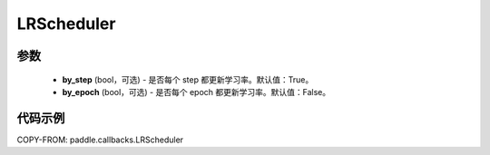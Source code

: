 .. _cn_api_paddle_callbacks_LRScheduler:

LRScheduler
-------------------------------

.. py:class:: paddle.callbacks.LRScheduler(by_step=True, by_epoch=False)

 ``LRScheduler`` 是一个学习率回调函数。

参数
::::::::::::

  - **by_step** (bool，可选) - 是否每个 step 都更新学习率。默认值：True。
  - **by_epoch** (bool，可选) - 是否每个 epoch 都更新学习率。默认值：False。


代码示例
::::::::::::

COPY-FROM: paddle.callbacks.LRScheduler
